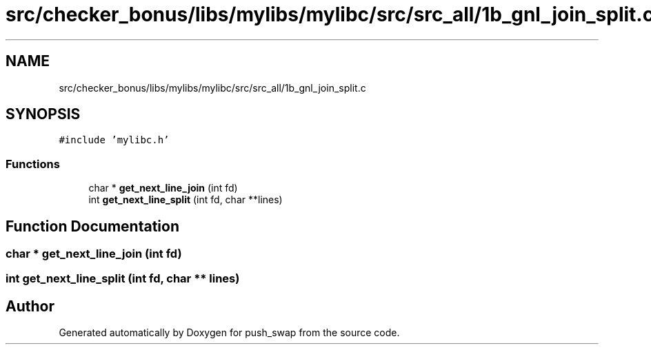 .TH "src/checker_bonus/libs/mylibs/mylibc/src/src_all/1b_gnl_join_split.c" 3 "Thu Mar 20 2025 16:01:00" "push_swap" \" -*- nroff -*-
.ad l
.nh
.SH NAME
src/checker_bonus/libs/mylibs/mylibc/src/src_all/1b_gnl_join_split.c
.SH SYNOPSIS
.br
.PP
\fC#include 'mylibc\&.h'\fP
.br

.SS "Functions"

.in +1c
.ti -1c
.RI "char * \fBget_next_line_join\fP (int fd)"
.br
.ti -1c
.RI "int \fBget_next_line_split\fP (int fd, char **lines)"
.br
.in -1c
.SH "Function Documentation"
.PP 
.SS "char * get_next_line_join (int fd)"

.SS "int get_next_line_split (int fd, char ** lines)"

.SH "Author"
.PP 
Generated automatically by Doxygen for push_swap from the source code\&.
